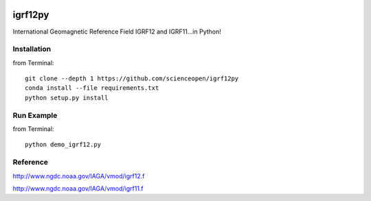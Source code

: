 .. image:: https://codeclimate.com/github/scienceopen/igrf12py/badges/gpa.svg
   :target: https://codeclimate.com/github/scienceopen/igrf12py
   :alt: Code Climate

========
igrf12py
========
International Geomagnetic Reference Field IGRF12 and IGRF11...in Python!

Installation
------------
from Terminal::

    git clone --depth 1 https://github.com/scienceopen/igrf12py
    conda install --file requirements.txt
    python setup.py install

Run Example
-----------
from Terminal::

    python demo_igrf12.py


Reference
-----------
http://www.ngdc.noaa.gov/IAGA/vmod/igrf12.f

http://www.ngdc.noaa.gov/IAGA/vmod/igrf11.f
